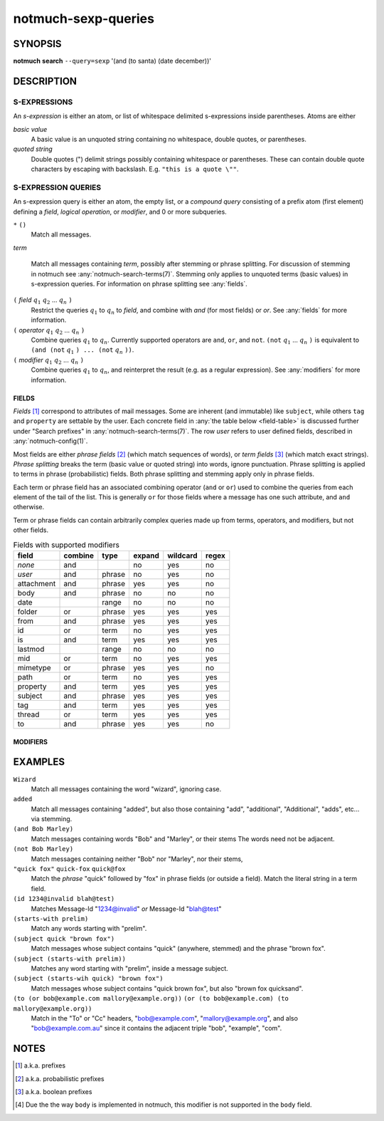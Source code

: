 .. _notmuch-sexp-queries(7):

====================
notmuch-sexp-queries
====================

SYNOPSIS
========

**notmuch** **search** ``--query=sexp`` '(and (to santa) (date december))'

DESCRIPTION
===========


S-EXPRESSIONS
-------------

An *s-expression* is either an atom, or list of whitespace delimited
s-expressions inside parentheses. Atoms are either

*basic value*
    A basic value is an unquoted string containing no whitespace, double quotes, or
    parentheses.

*quoted string*
    Double quotes (") delimit strings possibly containing whitespace
    or parentheses. These can contain double quote characters by
    escaping with backslash. E.g. ``"this is a quote \""``.

S-EXPRESSION QUERIES
--------------------

An s-expression query is either an atom, the empty list, or a
*compound query* consisting of a prefix atom (first element) defining
a *field*, *logical operation*, or *modifier*, and 0 or more
subqueries.

``*`` ``()``
    Match all messages.

*term*

    Match all messages containing *term*, possibly after stemming or
    phrase splitting. For discussion of stemming in notmuch see
    :any:`notmuch-search-terms(7)`. Stemming only applies to unquoted
    terms (basic values) in s-expression queries.  For information on
    phrase splitting see :any:`fields`.

``(`` *field* |q1| |q2| ... |qn| ``)``
    Restrict the queries |q1| to |qn| to *field*, and combine with *and*
    (for most fields) or *or*. See :any:`fields` for more information.

``(`` *operator* |q1| |q2| ... |qn| ``)``
    Combine queries |q1| to |qn|. Currently supported operators are
    ``and``, ``or``, and ``not``. ``(not`` |q1| ... |qn| ``)`` is equivalent
    to ``(and (not`` |q1| ``) ... (not`` |qn| ``))``.

``(`` *modifier* |q1| |q2| ... |qn| ``)``
    Combine queries |q1| to |qn|, and reinterpret the result (e.g. as a regular expression).
    See :any:`modifiers` for more information.

.. _fields:

FIELDS
``````

*Fields* [#aka-pref]_
correspond to attributes of mail messages. Some are inherent (and
immutable) like ``subject``, while others ``tag`` and ``property`` are
settable by the user.  Each concrete field in
:any:`the table below <field-table>`
is discussed further under "Search prefixes" in
:any:`notmuch-search-terms(7)`. The row *user* refers to user defined
fields, described in :any:`notmuch-config(1)`.

Most fields are either *phrase fields* [#aka-prob]_ (which match
sequences of words), or *term fields* [#aka-bool]_ (which match exact
strings). *Phrase splitting* breaks the term (basic value or quoted
string) into words, ignore punctuation. Phrase splitting is applied to
terms in phrase (probabilistic) fields. Both phrase splitting and
stemming apply only in phrase fields.

Each term or phrase field has an associated combining operator
(``and`` or ``or``) used to combine the queries from each element of
the tail of the list. This is generally ``or`` for those fields where
a message has one such attribute, and ``and`` otherwise.

Term or phrase fields can contain arbitrarily complex queries made up
from terms, operators, and modifiers, but not other fields.

.. _field-table:

.. table:: Fields with supported modifiers

  +------------+-----------+-----------+-----------+-----------+----------+
  |   field    |  combine  |   type    |  expand   | wildcard  |  regex   |
  +============+===========+===========+===========+===========+==========+
  |   *none*   |    and    |           |    no     |    yes    |    no    |
  +------------+-----------+-----------+-----------+-----------+----------+
  |   *user*   |    and    |  phrase   |    no     |    yes    |    no    |
  +------------+-----------+-----------+-----------+-----------+----------+
  | attachment |    and    |  phrase   |    yes    |    yes    |    no    |
  +------------+-----------+-----------+-----------+-----------+----------+
  |    body    |    and    |  phrase   |    no     |    no     |    no    |
  +------------+-----------+-----------+-----------+-----------+----------+
  |    date    |           |   range   |    no     |    no     |    no    |
  +------------+-----------+-----------+-----------+-----------+----------+
  |   folder   |    or     |  phrase   |    yes    |    yes    |   yes    |
  +------------+-----------+-----------+-----------+-----------+----------+
  |    from    |    and    |  phrase   |    yes    |    yes    |   yes    |
  +------------+-----------+-----------+-----------+-----------+----------+
  |     id     |    or     |   term    |    no     |    yes    |   yes    |
  +------------+-----------+-----------+-----------+-----------+----------+
  |     is     |    and    |   term    |    yes    |    yes    |   yes    |
  +------------+-----------+-----------+-----------+-----------+----------+
  |  lastmod   |           |   range   |    no     |    no     |    no    |
  +------------+-----------+-----------+-----------+-----------+----------+
  |    mid     |    or     |   term    |    no     |    yes    |   yes    |
  +------------+-----------+-----------+-----------+-----------+----------+
  |  mimetype  |    or     |  phrase   |    yes    |    yes    |    no    |
  +------------+-----------+-----------+-----------+-----------+----------+
  |    path    |    or     |   term    |    no     |    yes    |   yes    |
  +------------+-----------+-----------+-----------+-----------+----------+
  |  property  |    and    |   term    |    yes    |    yes    |   yes    |
  +------------+-----------+-----------+-----------+-----------+----------+
  |  subject   |    and    |  phrase   |    yes    |    yes    |   yes    |
  +------------+-----------+-----------+-----------+-----------+----------+
  |    tag     |    and    |   term    |    yes    |    yes    |   yes    |
  +------------+-----------+-----------+-----------+-----------+----------+
  |   thread   |    or     |   term    |    yes    |    yes    |   yes    |
  +------------+-----------+-----------+-----------+-----------+----------+
  |     to     |    and    |  phrase   |    yes    |    yes    |    no    |
  +------------+-----------+-----------+-----------+-----------+----------+

.. _modifiers:

MODIFIERS
`````````

EXAMPLES
========

``Wizard``
    Match all messages containing the word "wizard", ignoring case.

``added``
    Match all messages containing "added", but also those containing "add", "additional",
    "Additional", "adds", etc... via stemming.

``(and Bob Marley)``
    Match messages containing words "Bob" and "Marley", or their stems
    The words need not be adjacent.

``(not Bob Marley)``
    Match messages containing neither "Bob" nor "Marley", nor their stems,

``"quick fox"`` ``quick-fox`` ``quick@fox``
    Match the *phrase* "quick" followed by "fox" in phrase fields (or
    outside a field). Match the literal string in a term field.

``(id 1234@invalid blah@test)``
    Matches Message-Id "1234@invalid" *or* Message-Id "blah@test"

``(starts-with prelim)``
    Match any words starting with "prelim".

``(subject quick "brown fox")``
    Match messages whose subject contains "quick" (anywhere, stemmed) and
    the phrase "brown fox".

``(subject (starts-with prelim))``
    Matches any word starting with "prelim", inside a message subject.

``(subject (starts-wih quick) "brown fox")``
    Match messages whose subject contains "quick brown fox", but also
    "brown fox quicksand".

``(to (or bob@example.com mallory@example.org))`` ``(or (to bob@example.com) (to mallory@example.org))``
    Match in the "To" or "Cc" headers, "bob@example.com",
    "mallory@example.org", and also "bob@example.com.au" since it
    contains the adjacent triple "bob", "example", "com".

NOTES
=====

.. [#aka-pref] a.k.a. prefixes

.. [#aka-prob] a.k.a. probabilistic prefixes

.. [#aka-bool] a.k.a. boolean prefixes

.. [#not-body] Due the the way ``body`` is implemented in notmuch,
               this modifier is not supported in the ``body`` field.

.. |q1| replace:: :math:`q_1`
.. |q2| replace:: :math:`q_2`
.. |qn| replace:: :math:`q_n`
